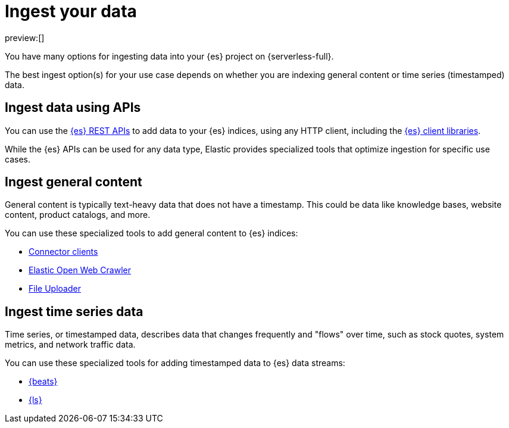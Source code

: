 [[elasticsearch-ingest-your-data]]
= Ingest your data

// :description: Add data to your {es-serverless} project.
// :keywords: serverless, elasticsearch, ingest, overview

preview:[]

You have many options for ingesting data into your {es} project on {serverless-full}.

The best ingest option(s) for your use case depends on whether you are indexing general content or time series (timestamped) data.

// Use APIs

[discrete]
[[es-ingestion-overview-apis]]
== Ingest data using APIs

You can use the <<elasticsearch-http-apis,{es} REST APIs>> to add data to your {es} indices, using any HTTP client, including the <<elasticsearch-clients,{es} client libraries>>.

While the {es} APIs can be used for any data type, Elastic provides specialized tools that optimize ingestion for specific use cases.

[discrete]
[[es-ingestion-overview-general-content]]
== Ingest general content

General content is typically text-heavy data that does not have a timestamp.
This could be data like knowledge bases, website content, product catalogs, and more.

You can use these specialized tools to add general content to {es} indices:

* <<elasticsearch-ingest-data-through-integrations-connector-client,Connector clients>>
* https://github.com/elastic/crawler[Elastic Open Web Crawler]
* <<elasticsearch-ingest-data-file-upload,File Uploader>>

[discrete]
[[elasticsearch-ingest-time-series-data]]
== Ingest time series data

Time series, or timestamped data, describes data that changes frequently and "flows" over time, such as stock quotes, system metrics, and network traffic data.

You can use these specialized tools for adding timestamped data to {es} data streams:

* <<elasticsearch-ingest-data-through-beats,{beats}>>
* <<elasticsearch-ingest-data-through-logstash,{ls}>>
